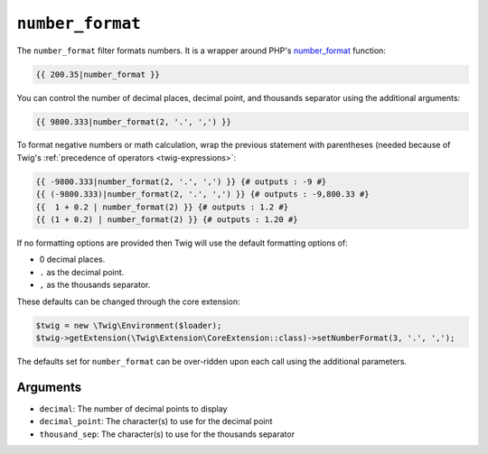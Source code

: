 ``number_format``
=================

The ``number_format`` filter formats numbers.  It is a wrapper around PHP's
`number_format`_ function:

.. code-block:: twig

    {{ 200.35|number_format }}

You can control the number of decimal places, decimal point, and thousands
separator using the additional arguments:

.. code-block:: twig

    {{ 9800.333|number_format(2, '.', ',') }}

To format negative numbers or math calculation, wrap the previous statement with parentheses (needed because of
Twig's :ref:`precedence of operators <twig-expressions>`:

.. code-block:: twig

    {{ -9800.333|number_format(2, '.', ',') }} {# outputs : -9 #}
    {{ (-9800.333)|number_format(2, '.', ',') }} {# outputs : -9,800.33 #}
    {{  1 + 0.2 | number_format(2) }} {# outputs : 1.2 #}
    {{ (1 + 0.2) | number_format(2) }} {# outputs : 1.20 #}

If no formatting options are provided then Twig will use the default formatting
options of:

* 0 decimal places.
* ``.`` as the decimal point.
* ``,`` as the thousands separator.

These defaults can be changed through the core extension:

.. code-block:: php

    $twig = new \Twig\Environment($loader);
    $twig->getExtension(\Twig\Extension\CoreExtension::class)->setNumberFormat(3, '.', ',');

The defaults set for ``number_format`` can be over-ridden upon each call using the
additional parameters.

Arguments
---------

* ``decimal``:       The number of decimal points to display
* ``decimal_point``: The character(s) to use for the decimal point
* ``thousand_sep``:   The character(s) to use for the thousands separator

.. _`number_format`: https://secure.php.net/number_format
